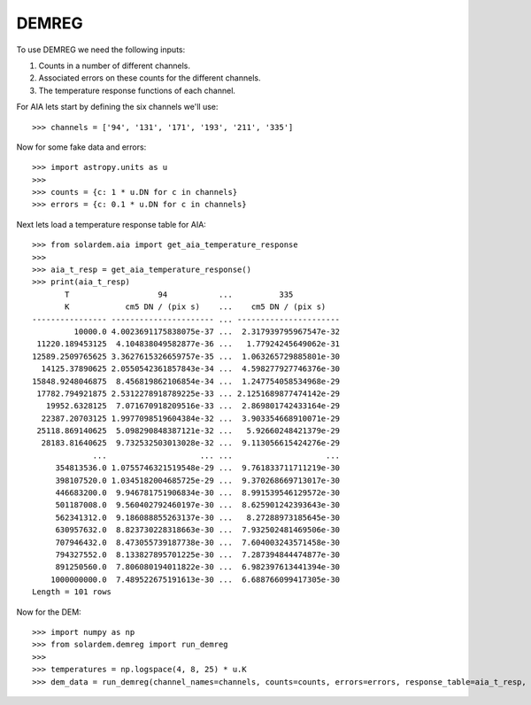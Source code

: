 DEMREG
======

To use DEMREG we need the following inputs:

1. Counts in a number of different channels.
2. Associated errors on these counts for the different channels.
3. The temperature response functions of each channel.

For AIA lets start by defining the six channels we'll use::

    >>> channels = ['94', '131', '171', '193', '211', '335']

Now for some fake data and errors::

    >>> import astropy.units as u
    >>>
    >>> counts = {c: 1 * u.DN for c in channels}
    >>> errors = {c: 0.1 * u.DN for c in channels}

Next lets load a temperature response table for AIA::

    >>> from solardem.aia import get_aia_temperature_response
    >>>
    >>> aia_t_resp = get_aia_temperature_response()
    >>> print(aia_t_resp)
           T                   94           ...          335
           K            cm5 DN / (pix s)    ...    cm5 DN / (pix s)
    ---------------- ---------------------- ... ----------------------
             10000.0 4.0023691175838075e-37 ...  2.317939795967547e-32
     11220.189453125  4.104838049582877e-36 ...   1.77924245649062e-31
    12589.2509765625 3.3627615326659757e-35 ...  1.063265729885801e-30
      14125.37890625 2.0550542361857843e-34 ...  4.598277927746376e-30
    15848.9248046875  8.456819862106854e-34 ...  1.247754058534968e-29
     17782.794921875 2.5312278918789225e-33 ... 2.1251689877474142e-29
       19952.6328125  7.071670918209516e-33 ...  2.869801742433164e-29
      22387.20703125 1.9977098519604384e-32 ...  3.903354668910071e-29
     25118.869140625  5.098290848387121e-32 ...   5.92660248421379e-29
      28183.81640625  9.732532503013028e-32 ...  9.113056615424276e-29
                 ...                    ... ...                    ...
         354813536.0 1.0755746321519548e-29 ...  9.761833711711219e-30
         398107520.0 1.0345182004685725e-29 ...  9.370268669713017e-30
         446683200.0  9.946781751906834e-30 ...  8.991539546129572e-30
         501187008.0  9.560402792460197e-30 ...  8.625901242393643e-30
         562341312.0  9.186088855263137e-30 ...   8.27288973185645e-30
         630957632.0  8.823730228318663e-30 ...  7.932502481469506e-30
         707946432.0  8.473055739187738e-30 ...  7.604003243571458e-30
         794327552.0  8.133827895701225e-30 ...  7.287394844474877e-30
         891250560.0  7.806080194011822e-30 ...  6.982397613441394e-30
        1000000000.0  7.489522675191613e-30 ...  6.688766099417305e-30
    Length = 101 rows

Now for the DEM::

    >>> import numpy as np
    >>> from solardem.demreg import run_demreg
    >>>
    >>> temperatures = np.logspace(4, 8, 25) * u.K
    >>> dem_data = run_demreg(channel_names=channels, counts=counts, errors=errors, response_table=aia_t_resp, output_temps=temperatures)
